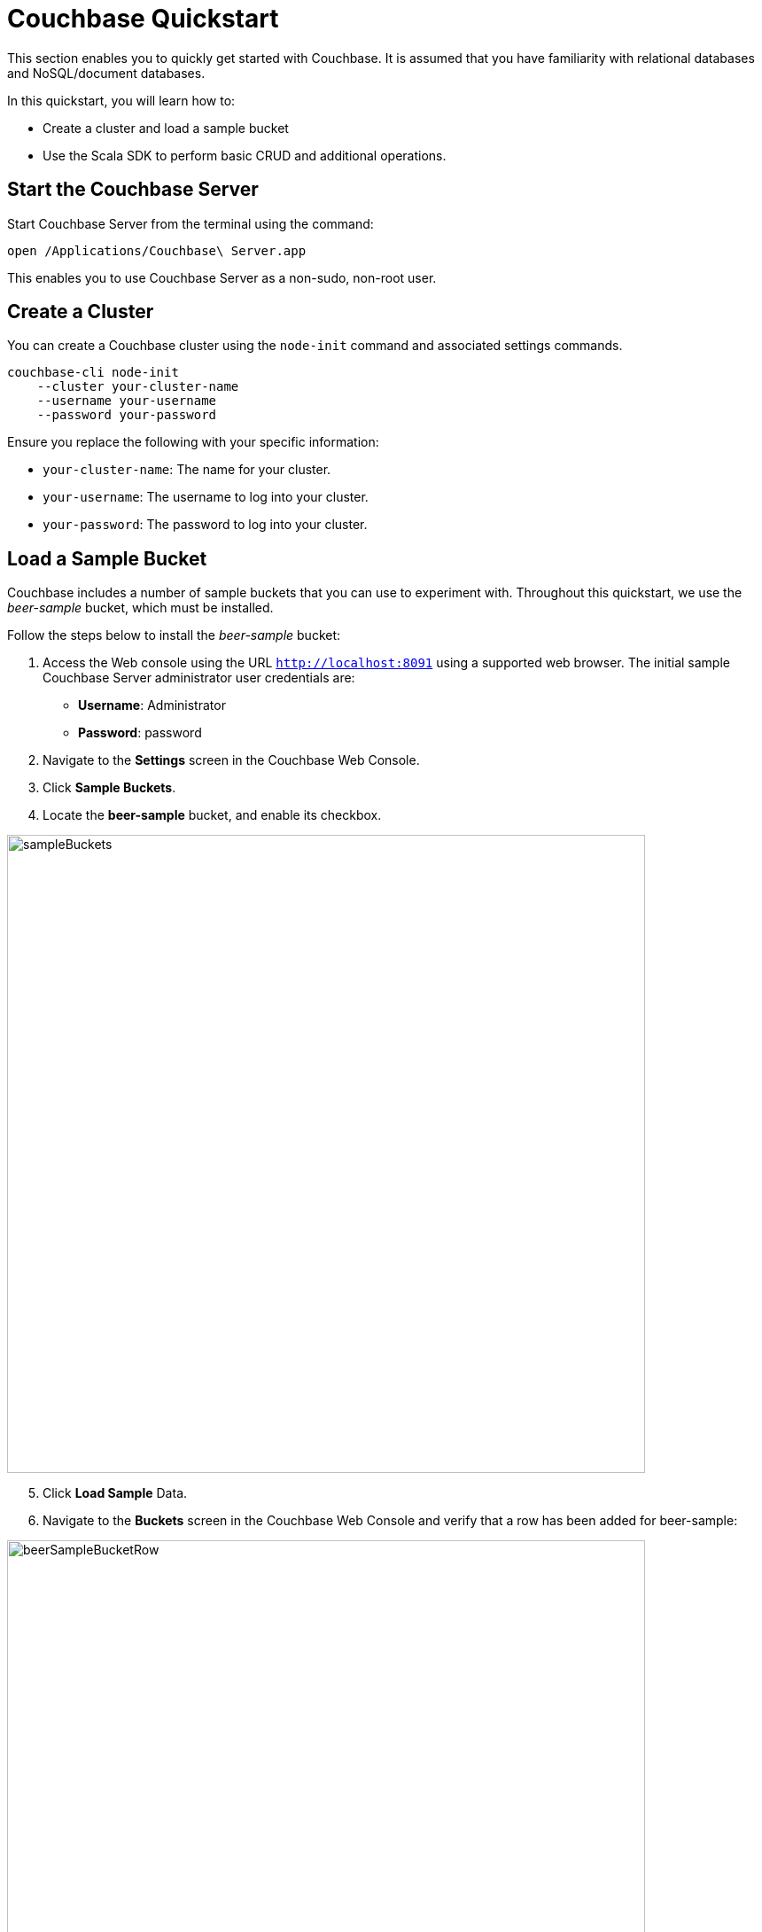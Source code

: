 = Couchbase Quickstart
:imagesdir: ../assets/images

This section enables you to quickly get started with Couchbase. It is assumed that you have familiarity with relational databases and NoSQL/document databases.

In this quickstart, you will learn how to:

*	Create a cluster and load a sample bucket
*	Use the Scala SDK to perform basic CRUD and additional operations.

== Start the Couchbase Server

Start Couchbase Server from the terminal using the command:

----
open /Applications/Couchbase\ Server.app
----

This enables you to use Couchbase Server as a non-sudo, non-root user.

== Create a Cluster

You can create a Couchbase cluster using the `node-init` command and associated settings commands.

----
couchbase-cli node-init
    --cluster your-cluster-name
    --username your-username
    --password your-password
----

Ensure you replace the following with your specific information:

*	`your-cluster-name`: The name for your cluster.
*	`your-username`: The username to log into your cluster.
*	`your-password`: The password to log into your cluster.

== Load a Sample Bucket
Couchbase includes a number of sample buckets that you can use to experiment with. Throughout this quickstart, we use the _beer-sample_ bucket, which must be installed.

Follow the steps below to install the _beer-sample_ bucket:

1. Access the Web console using the URL `http://localhost:8091` using a supported web browser. The initial sample Couchbase Server administrator user credentials are:
*	**Username**: Administrator
*	**Password**: password
2. Navigate to the **Settings** screen in the Couchbase Web Console.
3. Click **Sample Buckets**.
4. Locate the **beer-sample** bucket, and enable its checkbox.

image::sampleBuckets.png[,720,align=left]

[start=5]
5. Click **Load Sample** Data.
6. Navigate to the **Buckets** screen in the Couchbase Web Console and verify that a row has been added for beer-sample:

image::beerSampleBucketRow.png[,720,align=left]

== Setup the Scala Sample App

Ensure you setup your local Scala environment using the instructions https://docs.couchbase.com/scala-sdk/current/hello-world/start-using-sdk.html[here].

== Access a Bucket using Scala

The following sample Scala commands show how to access the `beer-sample` bucket using the Scala SDK.

1. In your index.scala file, the following code is used to connect to your cluster:

[source,Scala]
----
import java.util.UUID

import com.couchbase.client.scala.Cluster
import com.couchbase.client.scala.durability.Durability
import com.couchbase.client.scala.json.{JsonObject, JsonObjectSafe}
import com.couchbase.client.scala.kv.ReplaceOptions

import scala.util.{Failure, Success, Try}
import concurrent.duration._

val cluster = Cluster.connect("localhost", "username", "password").get
----

[start=2]
2. In your index.scala file, change the `cluster.bucket()` code from `bucket-name` to `beer-sample` to connect to the beer-sample bucket:

[source,Scala]
----
val bucket = cluster.bucket("beer-sample")
val collection = bucket.defaultCollection
----

[start=2]
3. Navigate to your `index.scala` file using the `cd` command.
4. Execute the `sbt` command to start SBT.
5. Within SBT, run the following commands to run the updated application:
** reload
** compile
** run
5. Retain this document for the remainder of this quickstart. This script will serve as the base for CRUD and additional operations in this section.

== Implement Scala CRUD operations

=== Create

Documents are created using the `Bucket.insert()` and `Bucket.insert_multi()` methods. A bucket must exist on the Couchbase Server before documents can be added to it.

1. To insert a single document, paste the following code into your index.scala file:

[source,Scala]
----
val beerDoc = JsonObject()
beerDoc.put("brewery_id", "21st_amendment_brewery_cafe")
beerDoc.put("category", "America Ale")
beerDoc.put("description", "JamesScala Traditional Style Ale")
beerDoc.put("ibu", 0)
beerDoc.put("name", "A new Test Beer")
beerDoc.put("srm", 0)
beerDoc.put("style", "Special Bitter")
beerDoc.put("type", "beer")
beerDoc.put("upc", 0)

val docId = "newDoc"
		
collection.insert(docId, beerDoc) match {
	case Success(result)    =>
	case Failure(exception) => println("Error: " + exception)
}
----

* The `beerDoc` is defined as a series of JSON key-value pairs.
* The `newdoc` is the name of the document you want to create.

[start=2]
2. Within SBT, run the following commands to run the updated application:
** reload
** compile
** run
3. Running this script will insert the document using `newDoc` as the key and return a `Result` object containing the results of the operation:

----
{ cas: CbCas<1582230462329323520>, token: undefined } 
----

=== Read

The method for retrieving documents is `get()`, `get_in()` and `retrieve_in()`.

1. To select a specific document from a bucket based on the key that it was associated with when it was inserted, use the following command. The following example selects an existing document from the _beer-sample_ bucket that is associated with the key `newDoc`:

[source,Scala]
----
collection.get("21st_amendment_brewery_cafe") match {
	case Success(result) =>
		// Convert the content to a JsonObjectSafe
		result.contentAs[JsonObjectSafe] match {
			case Success(json) =>
			// Pull out the JSON's status field, if it exists
				json.str("id") match {
					case Success(hello) => println(s"Couchbase is $hello")
					case _ => println("Field 'status' did not exist")
		}
		case Failure(err) => println("Error decoding result: " + err)
	}
	case Failure(err) => println("Error getting document: " + err)
}
----

[start=2]
2. Within SBT, run the following commands to run the updated application:
** reload
** compile
** run
3. The `get()` method will return a `Result` object containing the results of the specified document:

[source,jsonDocument]
----
{ abv: 4.2,
  brewery_id: '21st_amendment_brewery_cafe',
  category: 'America Ale',
  description: 'Traditional Style Ale',
  ibu: 0,
  name: 'A new Test Beer',
  srm: 0,
  style: 'Special Bitter',
  type: 'beer',
  upc: 0 }
----

=== Update

Documents may be updated using the `Bucket.upsert()`, `Bucket.insert()`, and `Bucket.replace()`, and `Bucket.mutate_in()` methods.

1. To replace an existing document, use the following command. The following example replaces an existing document in the _beer-sample_ bucket associated with the key `mybeer2`. If the document doesn’t exist, Couchbase will not perform a replacement operation.

[source,Scala]
----
val beerDoc = JsonObject()
beerDoc.put("brewery_id", "21st_amendment_brewery_cafe")
beerDoc.put("category", "North American Ale")
beerDoc.put("description", "JamesScala Traditional Style Ale")
beerDoc.put("ibu", 0)
beerDoc.put("name", "A new Test Beer")
beerDoc.put("srm", 0)
beerDoc.put("style", "Special Bitter")
beerDoc.put("type", "beer")
beerDoc.put("upc", 0)

val docId = "21st_amendment_brewery_cafe-21a_ipa"

collection.replace(docId, beerDoc) match {
	case Success(result) => println("Success: " + result)
	case Failure(exception) => println("Error: " + exception)
}
----

[start=2]
2. Within SBT, run the following commands to run the updated application:
** reload
** compile
** run
3. The `replace()` method will return a `Result` object containing the results of the operation:

----
{ cas: CbCas<1582230462329323520>, token: undefined } 
----

=== Delete

1. To remove a single existing document, use the command. The following example removes an existing document in the beer-sample bucket, associated with the key `mybeer`:

[source,Scala]
----
collection.remove("357") match {
	case Success(result) => println("Success: " + result)
	case Failure(exception) => println("Error: " + exception)
}
----

[start=2]
2. Within SBT, run the following commands to run the updated application:
** reload
** compile
** run
3. The `remove()` method will return a `Result` object containing the results of the operation:

----
{ cas: CbCas<1582230720632520704> } 
----

== Implement Additional Operations using Scala

=== First Secondary Lookup

Couchbase provides _primary_ https://docs.couchbase.com/server/4.5/indexes/indexing-overview.html[index] capabilities that, as with other databases, dictate how the underlying data is organized based on the primary key. In addition to primary indexes, you can also create _secondary_ indexes that enable fast lookups for specific https://docs.couchbase.com/server/4.5/getting-started/first-n1ql-query.html[N1QL] queries, without impacting the organization of the data.

1. To create a secondary index, append the following script to your base `index.scala` file. The following example shows how to create a secondary index on brewery documents in the _beer-sample_ bucket, that have a geographical latitude of less than 40:

[source,Scala]
----
cluster.query('CREATE INDEX breweryIndex ON 'beer-sample' (geo.lat) WHERE geo.lat < -40 USING GSI WITH {"nodes": ["localhost:8091"]}') match {
	case Success(value) => println(value)
	case Failure(exception) => println(exception)
}
----

**Note**: The query includes the `USING GSI WITH` clause, specifying the domain where the database is hosted, for which to create the secondary index. In this example, the Scala script is being executed on the local host, so its local IP address, along with Couchbase’s default port (8091), are specified.

[start=2]
2. Within SBT, run the following commands to run the updated application:
** reload
** compile
** run

Any subsequent queries, such as the following, that search for breweries with a latitude of less than 40, will execute faster because of the secondary index:

[source,Scala]
----
//Query based on latitude
cluster.query("SELECT * FROM 'beer-sample' WHERE geo.lat < -40") match {
	case Success(value) => println(value)
	case Failure(exception) => println(exception)
}
----


=== First JOIN

A https://docs.couchbase.com/server/6.5/n1ql/n1ql-language-reference/join.html[join] combines two or more source objects.

1. To run a join statement, append the following script to your base `index.scala` file. The following Scala example shows how to perform this join using an N1QL query. In this example, the join lists all beers in the _beer-sample_ bucket that are manufactured by the brewery “21st Amendment Brewery Cafe”:

[source,Scala]
----
var rv = cluster.query('SELECT br.name brewery, b.name name, b.style style FROM `beer-sample` b JOIN `beer-sample` br ON KEYS b.brewery_id WHERE br.name = "21st Amendment Brewery Cafe" order by style');
// iterate over rows
rv.rows.forEach((row) => {
    // each row is an object representing the row result
    console.log(row);
}); 

cluster.query("SELECT br.name brewery, b.name name, b.style style FROM 'beer-sample' b JOIN 'beer-sample' br ON KEYS b.brewery_id WHERE br.name = '21st Amendment Brewery Cafe' order by style")
	.flatMap(_.allRowsAs[JsonObject]) match {
		case Success(rows: Seq[JsonObject]) => rows.foreach(row => println(row))
		case Failure(exception) => println(exception)
	}
----

[start=2]
2. Within SBT, run the following commands to run the updated application:
** reload
** compile
** run
3. The output lists the beer styles, along with their brewery names, which have been joined. The output is also ordered alphabetically due to the inclusion of the order by `style` clause:

[source,jsonDocument]
----
{u'style': u'American-Style Amber/Red Ale', u'brewery': u'21st Amendment Brewery Cafe', u'name': u'North Star Red'}
{u'style': u'American-Style India Pale Ale', u'brewery': u'21st Amendment Brewery Cafe', u'name': u'21A IPA'}
{u'style': u'American-Style Pale Ale', u'brewery': u'21st Amendment Brewery Cafe', u'name': u'Amendment Pale Ale'}
{u'style': u'American-Style Stout', u'brewery': u'21st Amendment Brewery Cafe', u'name': u'563 Stout'}
----

=== First Full Text Search

The Couchbase Web Console provides the ability to perform searches for documents based on arbitrary text strings built around specific search indexes. The results returned include the JSON for the documents found, which you can directly modify via the web console. This _Full Text Search_ feature can be useful during development, to quickly locate and update documents without having to write more complex queries.

**Note**: Before continuing, ensure you have loaded the beer-sample bucket.

1. Access the Web console using the URL `http://localhost:8091` using a supported web browser.
2. Click on the **Search** tab in the navigation bar on the left-hand side to access the **Full Text Search** screen.

image::searchTab.png[,720,align=left]

Before you can execute text searches, you must first create a full text index to enable those searches on a bucket.

[start=3]
3. Click **Add Index** towards the right-hand side. The **Add Index** screen appears:

image::addIndexScreen.png[,720,align=left]

[start=4]
4. Enter a unique name (e.g., `beer-sample-index`) for the index into the **Name** field at the upper-left and select **beer-sample** from the **Bucket** dropdown.
5. Click **Create Index** to save your index. Couchbase will start building the index and display the build progress. When the build completes, the screen will display a new row for text searches on the newly-created index:

image::newIndex.png[,720,align=left]

**Note**: The index can be used from the Full Text Search Screen, via the Couchbase https://docs.couchbase.com/server/current/rest-api/rest-endpoints-all.html[REST API], and via the Couchbase https://docs.couchbase.com/server/6.5/sdk/overview.html[SDK’s].

Now you can perform a text search.

[start=6]
6. On the **Full Text Search** screen, enter a term into the search field and click **Search**. The search results include the list of document ID’s found by the search.

image::searchingText.png[,720,align=left]

7. Click on any of the document ID’s in the list to display the JSON for that document:

image::jsonDocument.png[,720,align=left]

=== First Transaction

Todo -awaiting info about transaction exceptions

For more information on managing a Couchbase Server, creating clusters and buckets, and the types of operations you can perform, please see the Getting Started Guide below.

=== First Sub Document Operation

JSON documents are hierarchical, meaning they can contain child documents known as _sub documents_.

For example, in the _beer-sample_ bucket, a *brewery* document contains a geo sub document that describes the location of the brewery:

[source,jsonDocument]
----
{
  "address": ["636 East Main Street"],
  "city": "Louisville",
  "code": "40202",
  "country": "United States",
  "description": "Bluegrass Brewing Co is proud to ...",
  "geo": {
    "accuracy": "ROOFTOP",
    "lat": 38.2546,
    "lon": -85.7401
  },
  "name": "BBC Brewing Co., LLC",
  ...
}
----

Couchbase includes sub document APIs that allow you to directly access sub documents. These APIs reduce the amount of data transferred, since only the sub document needs to be transmitted.

1. Ensure you add the following imports:

[source,Scala]
----
import com.couchbase.client.core.error.subdoc.PathExistsException
import com.couchbase.client.scala._
import com.couchbase.client.scala.durability.{Durability, PersistTo, ReplicateTo}
import com.couchbase.client.scala.json._
import com.couchbase.client.scala.kv.LookupInSpec._
import com.couchbase.client.scala.kv.MutateInSpec._
import com.couchbase.client.scala.kv.{LookupInResult, _}

import scala.concurrent.duration.Duration
import scala.concurrent.{Await, Future}
import scala.util.{Failure, Success, Try}
----

[start=2]
2. To find the geo sub object for a brewery named _bbc_brewing_co_llc_ use the `lookupIn()` method:

[source,Scala]
----
var result = coll.lookupIn('bbc_brewing_co_llc', [
    couchbase.LookupInSpec.get('geo'),
]); 

val result: Try[String] = collection.lookupIn("21st_amendment_brewery_cafe", 
	Array(get("geo")))
	.flatMap(result => result.contentAs[String](0))
	result match {
		case Success(str) => println(s"Geo: ${str}")
		case Failure(err) => println(s"Error: ${err}")
	}
----

[start=3]
3. Within SBT, run the following commands to run the updated application:
** reload
** compile
** run
3. The output displays the fields of the brewery’s geo object:

----
{u'lat': 38.2546, u'lon': -85.7401, u'accuracy': u'ROOFTOP'}
----

=== First Bulk Data Operation

Bulk operations allow you to perform multiple operations via a single API call, which can increase performance.

However, all operations performed using the Scala SDK are inherently batched between event loop iterations. Therefore, there is no added network performance for using any form of multi operation.

_For more information on managing a Couchbase Server, creating clusters and buckets, and the types of operations you can perform, please see the Getting Started Guide._
